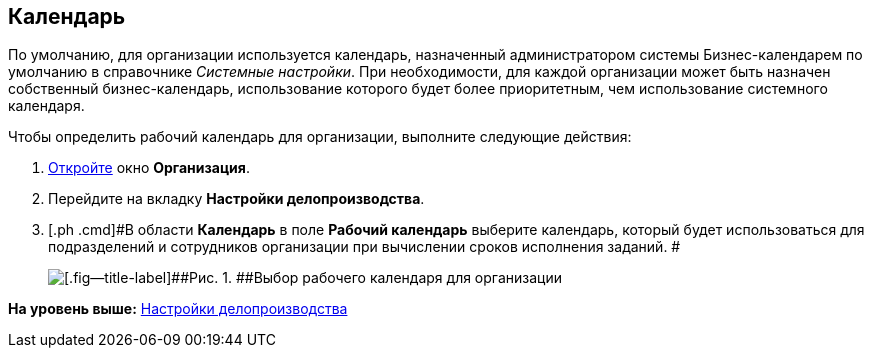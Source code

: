 [[ariaid-title1]]
== Календарь

По умолчанию, для организации используется календарь, назначенный администратором системы Бизнес-календарем по умолчанию в справочнике [.dfn .term]_Системные настройки_. При необходимости, для каждой организации может быть назначен собственный бизнес-календарь, использование которого будет более приоритетным, чем использование системного календаря.

Чтобы определить рабочий календарь для организации, выполните следующие действия:

. [.ph .cmd]#xref:staff_Organization_add.adoc[Откройте] окно [.keyword .wintitle]*Организация*.#
. [.ph .cmd]#Перейдите на вкладку [.keyword]*Настройки делопроизводства*.#
. [.ph .cmd]#В области [.keyword]*Календарь* в поле [.keyword]*Рабочий календарь* выберите календарь, который будет использоваться для подразделений и сотрудников организации при вычислении сроков исполнения заданий. #
+
image::images/staff_Organization_options_calendar.png[[.fig--title-label]##Рис. 1. ##Выбор рабочего календаря для организации]

*На уровень выше:* xref:../pages/staff_Deloproisvodstvo.adoc[Настройки делопроизводства]

